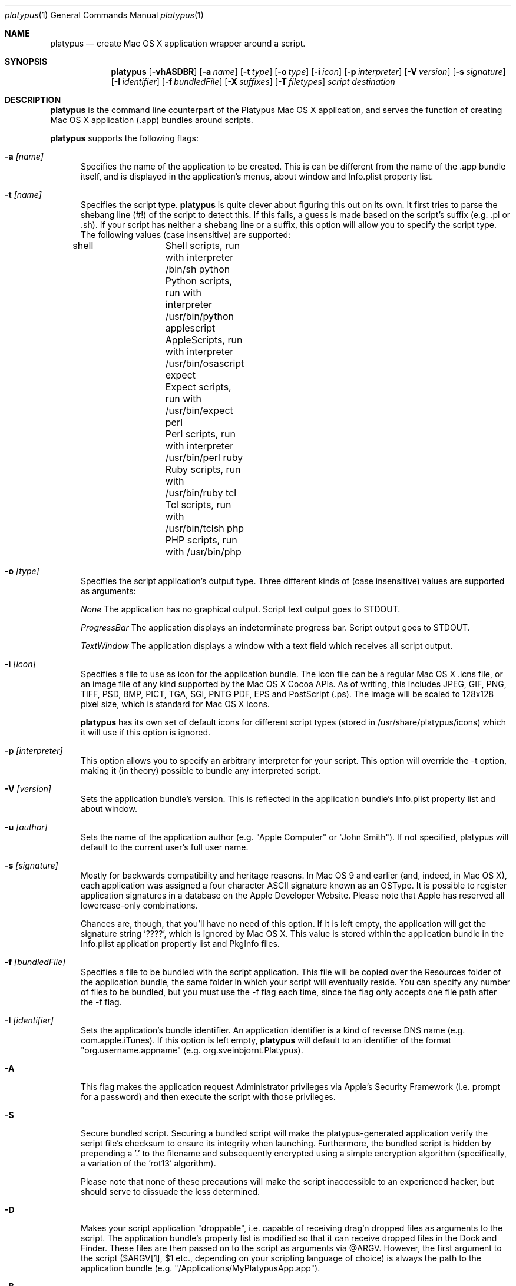.Dd 1/11/05
.Dt platypus 1
.Os Darwin
.Sh NAME
.Nm platypus
.Nd create Mac OS X application wrapper around a script.
.Sh SYNOPSIS
.Nm
.Op Fl vhASDBR
.Op Fl a Ar name
.Op Fl t Ar type
.Op Fl o Ar type
.Op Fl i Ar icon
.Op Fl p Ar interpreter
.Op Fl V Ar version
.Op Fl s Ar signature
.Op Fl I Ar identifier
.Op Fl f Ar bundledFile
.Op Fl X Ar suffixes
.Op Fl T Ar filetypes
.Ar script
.Ar destination
.Sh DESCRIPTION
.Nm
is the command line counterpart of the Platypus Mac OS X application, and 
serves the function of creating Mac OS X application (.app) bundles around
scripts.
.Pp
.Nm
supports the following flags:
.Pp
.Bl -tag -width -Fl
.It Fl a Ar [name]
Specifies the name of the application to be created.  This is can be different from the name of the .app
bundle itself, and is displayed in the application's menus, about window and Info.plist property list.
.It Fl t Ar [name]
Specifies the script type. 
.Nm
is quite clever about figuring this out on its own.  
It first tries to parse the shebang line (#!) of the script to detect this.  
If this fails, a guess is made based on the script's suffix (e.g. .pl or .sh).
If your script has neither a shebang line or a suffix, this option will allow you to specify the script type.
The following values (case insensitive) are supported:
.Pp
shell		Shell scripts, run with interpreter /bin/sh
python		Python scripts, run with interpreter /usr/bin/python
applescript	AppleScripts, run with interpreter /usr/bin/osascript
expect		Expect scripts, run with /usr/bin/expect
perl			Perl scripts, run with interpreter /usr/bin/perl
ruby			Ruby scripts, run with /usr/bin/ruby
tcl			Tcl scripts, run with /usr/bin/tclsh
php			PHP scripts, run with /usr/bin/php
.Pp
.It Fl o Ar [type]
Specifies the script application's output type.
Three different kinds of (case insensitive) values are supported as arguments:
.Pp
.Ar None
The application has no graphical output.  Script text output goes to STDOUT.
.Pp
.Ar ProgressBar
The application displays an indeterminate progress bar.  Script output goes to STDOUT.
.Pp
.Ar TextWindow
The application displays a window with a text field which receives all script output.
.Pp
.It Fl i Ar [icon]
Specifies a file to use as icon for the application bundle.
The icon file can be a regular Mac OS X .icns file, or an image file of any kind
supported by the Mac OS X Cocoa APIs.  As of writing, this includes JPEG, GIF, PNG, 
TIFF, PSD, BMP, PICT, TGA, SGI, PNTG PDF, EPS and PostScript (.ps).  The image will
be scaled to 128x128 pixel size, which is standard for Mac OS X icons.
.Pp
.Nm
has its own set of default icons for different script types (stored in /usr/share/platypus/icons)
which it will use if this option is ignored.
.It Fl p Ar [interpreter]
This option allows you to specify an arbitrary interpreter for your script.  This option will
override the -t option, making it (in theory) possible to bundle any interpreted script.
.Pp
.It Fl V Ar [version]
Sets the application bundle's version.  This is reflected in the application bundle's Info.plist
property list and about window.
.Pp
.It Fl u Ar [author]
Sets the name of the application author (e.g. "Apple Computer" or "John Smith").  If not specified, platypus will default to the current user's full user name.
.Pp
.It Fl s Ar [signature]
Mostly for backwards compatibility and heritage reasons.  In Mac OS 9 and earlier (and, indeed, in 
Mac OS X), each application was assigned a four character ASCII signature known as an OSType.  It 
is possible to register application signatures in a database on the Apple Developer Website.   
Please note that Apple has reserved all lowercase-only combinations.  
.Pp
Chances are, though, that you'll have no need of this option. 
If it is left empty, the application will get the signature string '????', which is ignored
by Mac OS X.  This value is stored within the application bundle in the Info.plist application 
propertly list and PkgInfo files.
.Pp
.It Fl f Ar [bundledFile]
Specifies a file to be bundled with the script application.  This file will be copied over the Resources
folder of the application bundle, the same folder in which your script will eventually reside.  You
can specify any number of files to be bundled, but you must use the -f flag each time, since
the flag only accepts one file path after the -f flag.
.Pp
.It Fl I Ar [identifier]
Sets the application's bundle identifier.  An application identifier is a kind of reverse DNS name
(e.g. com.apple.iTunes).  If this option is left empty, 
.Nm
will default to an identifier of the format "org.username.appname" (e.g. org.sveinbjornt.Platypus).
.It Fl A
This flag makes the application request Administrator privileges via Apple's Security Framework (i.e.
prompt for a password) and then execute the script with those privileges.
.Pp
.It Fl S
Secure bundled script.  Securing a bundled script will make the platypus-generated application verify
the script file's checksum to ensure its integrity when launching.  Furthermore, the bundled script is hidden
by prepending a '.' to the filename and subsequently encrypted using a simple encryption algorithm 
(specifically, a variation of the 'rot13' algorithm).
.Pp
Please note that none of these precautions will make the script inaccessible to an
experienced hacker, but should serve to dissuade the less determined.
.Pp
.It Fl D
Makes your script application "droppable", i.e. capable of receiving drag'n dropped files as arguments
to the script. The application bundle's property list is modified so
that it can receive dropped files in the Dock and Finder. 
These files are then passed on to the script as arguments via @ARGV. 
However, the first argument to the script ($ARGV[1], $1 etc., 
depending on your scripting language of choice) is always the path to the application bundle 
(e.g. "/Applications/MyPlatypusApp.app").
.Pp
.It Fl B
This option causes the application to run in the background.  The application will not appear in the Dock or bring
its windows to the front when launched.  This is achieved by registering the application with the Finder
as a user interface element (LSUIElement).
.Pp
.It Fl R
This option sets the application so that it remains running after the script has been executed.  It can then later be quit by the user via regular means (i.e. Quit menu item).
.Pp
.It Fl X Ar [suffixes]
Only appropriate if you are using the -D option. This flag allows you to specify the file suffixes
(e.g. .txt, .wav) your application can open.  This should be a |-separated string (e.g. "txt|wav|jpg").
.It Fl T Ar [filetypes]
Only appropriate if you are using the -D option.  This flag allows you to specify the file type codes (e.g. '8BIM', 'TEXT') your application can open.  This should be a |-separated string of 4-character ASCII strings (e.g. "8BIM|TEXT|R*ch").
.Pp
.It Fl v
Prints the version of the platypus command line utility
.Pp
.It Fl h
Prints help and usage string
.El
.Pp
The 
.Nm 
utility exits 0 on success, and >0 if an error occurs.
.Pp
.Sh FILES
.Bl -tag -width "/Users/joeuser/Library/really_long_file_name" -compact
.It Pa /usr/local/bin/platypus
program binary
.It Pa /usr/local/share/platypus/exec
executable for script app
.It Pa /usr/local/share/MainMenu.nib
Nib file for script app
.It Pa /usr/local/share/icons/
Default icons
.El
.Sh AUTHORS 
This manual page was written by
.An Sveinbjorn Thordarson Aq sveinbjornt@simnet.is .